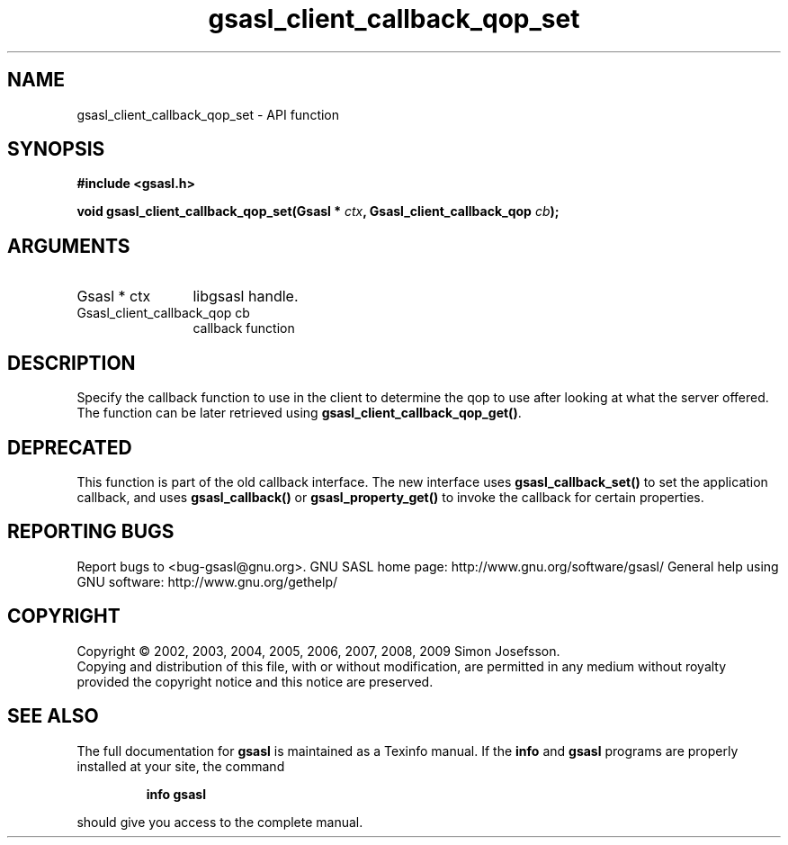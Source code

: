 .\" DO NOT MODIFY THIS FILE!  It was generated by gdoc.
.TH "gsasl_client_callback_qop_set" 3 "1.4.4" "gsasl" "gsasl"
.SH NAME
gsasl_client_callback_qop_set \- API function
.SH SYNOPSIS
.B #include <gsasl.h>
.sp
.BI "void gsasl_client_callback_qop_set(Gsasl * " ctx ", Gsasl_client_callback_qop " cb ");"
.SH ARGUMENTS
.IP "Gsasl * ctx" 12
libgsasl handle.
.IP "Gsasl_client_callback_qop cb" 12
callback function
.SH "DESCRIPTION"
Specify the callback function to use in the client to determine the
qop to use after looking at what the server offered.  The function
can be later retrieved using \fBgsasl_client_callback_qop_get()\fP.
.SH "DEPRECATED"
This function is part of the old callback interface.
The new interface uses \fBgsasl_callback_set()\fP to set the application
callback, and uses \fBgsasl_callback()\fP or \fBgsasl_property_get()\fP to
invoke the callback for certain properties.
.SH "REPORTING BUGS"
Report bugs to <bug-gsasl@gnu.org>.
GNU SASL home page: http://www.gnu.org/software/gsasl/
General help using GNU software: http://www.gnu.org/gethelp/
.SH COPYRIGHT
Copyright \(co 2002, 2003, 2004, 2005, 2006, 2007, 2008, 2009 Simon Josefsson.
.br
Copying and distribution of this file, with or without modification,
are permitted in any medium without royalty provided the copyright
notice and this notice are preserved.
.SH "SEE ALSO"
The full documentation for
.B gsasl
is maintained as a Texinfo manual.  If the
.B info
and
.B gsasl
programs are properly installed at your site, the command
.IP
.B info gsasl
.PP
should give you access to the complete manual.
